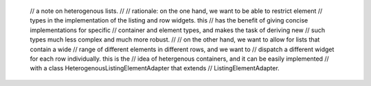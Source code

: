 
    // a note on heterogenous lists.
    //
    // rationale: on the one hand, we want to be able to restrict element
    // types in the implementation of the listing and row widgets.  this
    // has the benefit of giving concise implementations for specific
    // container and element types, and makes the task of deriving new
    // such types much less complex and much more robust.
    //
    // on the other hand, we want to allow for lists that contain a wide
    // range of different elements in different rows, and we want to
    // dispatch a different widget for each row individually.  this is the
    // idea of hetergenous containers, and it can be easily implemented
    // with a class HeterogenousListingElementAdapter that extends
    // ListingElementAdapter.



